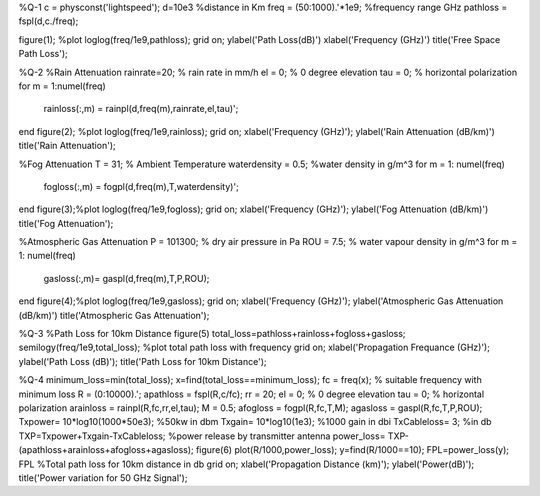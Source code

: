 
%Q-1
c = physconst('lightspeed');
d=10e3 %distance in Km
freq = (50:1000).'*1e9; %frequency range GHz
pathloss = fspl(d,c./freq);

figure(1); %plot
loglog(freq/1e9,pathloss);
grid on;
ylabel('Path Loss(dB)')
xlabel('Frequency (GHz)')
title('Free Space Path Loss');

%Q-2
%Rain Attenuation
rainrate=20;  % rain rate in mm/h 
el = 0;     % 0 degree elevation 
tau = 0;    % horizontal polarization 
for m = 1:numel(freq)
    rainloss(:,m) = rainpl(d,freq(m),rainrate,el,tau)';
end
figure(2); %plot
loglog(freq/1e9,rainloss); 
grid on;
xlabel('Frequency (GHz)'); 
ylabel('Rain Attenuation (dB/km)') 
title('Rain Attenuation'); 

%Fog Attenuation
T = 31;                  % Ambient Temperature
waterdensity = 0.5;      %water density in g/m^3 
for m = 1: numel(freq)
    fogloss(:,m) = fogpl(d,freq(m),T,waterdensity)'; 
end 
figure(3);%plot
loglog(freq/1e9,fogloss); 
grid on; 
xlabel('Frequency (GHz)'); 
ylabel('Fog Attenuation (dB/km)') 
title('Fog Attenuation'); 

%Atmospheric Gas Attenuation
P = 101300; % dry air pressure in Pa 
ROU = 7.5;  % water vapour density in g/m^3 
for m = 1: numel(freq)
    gasloss(:,m)= gaspl(d,freq(m),T,P,ROU);
end
figure(4);%plot
loglog(freq/1e9,gasloss); 
grid on; 
xlabel('Frequency (GHz)'); 
ylabel('Atmospheric Gas Attenuation (dB/km)') 
title('Atmospheric Gas Attenuation'); 

%Q-3
%Path Loss for 10km Distance
figure(5)
total_loss=pathloss+rainloss+fogloss+gasloss;
semilogy(freq/1e9,total_loss); %plot total path loss with frequency
grid on; 
xlabel('Propagation Frequance (GHz)'); 
ylabel('Path Loss (dB)');
title('Path Loss for 10km Distance'); 

%Q-4
minimum_loss=min(total_loss);
x=find(total_loss==minimum_loss);
fc = freq(x);      % suitable frequency with minimum loss
R = (0:10000).';
apathloss = fspl(R,c/fc);
rr = 20;
el = 0;     % 0 degree elevation 
tau = 0;    % horizontal polarization 
arainloss = rainpl(R,fc,rr,el,tau);
M = 0.5;  
afogloss = fogpl(R,fc,T,M);
agasloss = gaspl(R,fc,T,P,ROU);
Txpower= 10*log10(1000*50e3);   %50kw in dbm
Txgain= 10*log10(1e3);     %1000 gain in dbi
TxCableloss= 3;    %in db
TXP=Txpower+Txgain-TxCableloss; %power release by transmitter antenna
power_loss= TXP-(apathloss+arainloss+afogloss+agasloss);
figure(6)
plot(R/1000,power_loss);
y=find(R/1000==10);
FPL=power_loss(y);
FPL             %Total path loss for 10km distance in db
grid on; 
xlabel('Propagation Distance (km)'); 
ylabel('Power(dB)');
title('Power variation for 50 GHz Signal'); 
